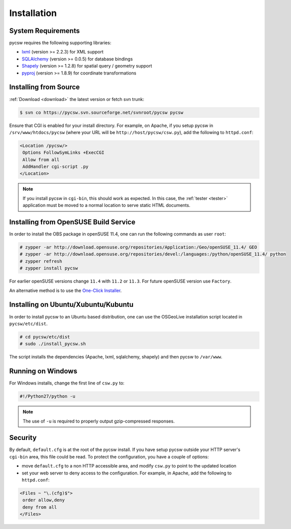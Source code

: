 .. _installation:

Installation
============

System Requirements
-------------------

pycsw requires the following supporting libraries:

- `lxml`_ (version >= 2.2.3) for XML support
- `SQLAlchemy`_ (version >= 0.0.5) for database bindings
- `Shapely`_ (version >= 1.2.8) for spatial query / geometry support
- `pyproj`_ (version >= 1.8.9) for coordinate transformations

Installing from Source
----------------------

:ref:`Download <download>` the latest version or fetch svn trunk:

.. code-block:: bash

  $ svn co https://pycsw.svn.sourceforge.net/svnroot/pycsw pycsw 

Ensure that CGI is enabled for your install directory.  For example, on Apache, if you setup pycsw in ``/srv/www/htdocs/pycsw`` (where your URL will be ``http://host/pycsw/csw.py``), add the following to ``httpd.conf``:

.. code-block:: none

  <Location /pycsw/>
   Options FollowSymLinks +ExecCGI
   Allow from all
   AddHandler cgi-script .py
  </Location>

.. note::
  If you install pycsw in ``cgi-bin``, this should work as expected.  In this case, the :ref:`tester <tester>` application must be moved to a normal location to serve static HTML documents.

.. _opensuse:

Installing from OpenSUSE Build Service
--------------------------------------

In order to install the OBS package in openSUSE 11.4, one can run the following commands as user ``root``:

.. code-block:: bash

  # zypper -ar http://download.opensuse.org/repositories/Application:/Geo/openSUSE_11.4/ GEO
  # zypper -ar http://download.opensuse.org/repositories/devel:/languages:/python/openSUSE_11.4/ python
  # zypper refresh
  # zypper install pycsw

For earlier openSUSE versions change ``11.4`` with ``11.2`` or ``11.3``. For future openSUSE version use ``Factory``.

An alternative method is to use the `One-Click Installer <http://software.opensuse.org/search?q=pycsw&baseproject=openSUSE%3A11.4&lang=en&include_home=true&exclude_debug=true>`_.

Installing on Ubuntu/Xubuntu/Kubuntu
------------------------------------

In order to install pycsw to an Ubuntu based distribution, one can use the OSGeoLive installation script located in ``pycsw/etc/dist``.

.. code-block:: bash

  # cd pycsw/etc/dist
  # sudo ./install_pycsw.sh

The script installs the dependencies (Apache, lxml, sqlalchemy, shapely) and then pycsw to ``/var/www``. 
  
Running on Windows
------------------

For Windows installs, change the first line of ``csw.py`` to:

.. code-block:: python

  #!/Python27/python -u

.. note::
  The use of ``-u`` is required to properly output gzip-compressed responses.

Security
--------

By default, ``default.cfg`` is at the root of the pycsw install.  If you have setup pycsw outside your HTTP server's ``cgi-bin`` area, this file could be read.  To protect the configuration, you have a couple of options:

- move ``default.cfg`` to a non HTTP accessible area, and modify ``csw.py`` to point to the updated location
- set your web server to deny access to the configuration.  For example, in Apache, add the following to ``httpd.conf``:

.. code-block:: none

  <Files ~ "\.(cfg)$">
   order allow,deny
   deny from all
  </Files>

.. _`lxml`: http://lxml.de/
.. _`SQLAlchemy`: http://www.sqlalchemy.org/
.. _`Shapely`: http://trac.gispython.org/lab/wiki/Shapely
.. _`pyproj`: http://code.google.com/p/pyproj/
